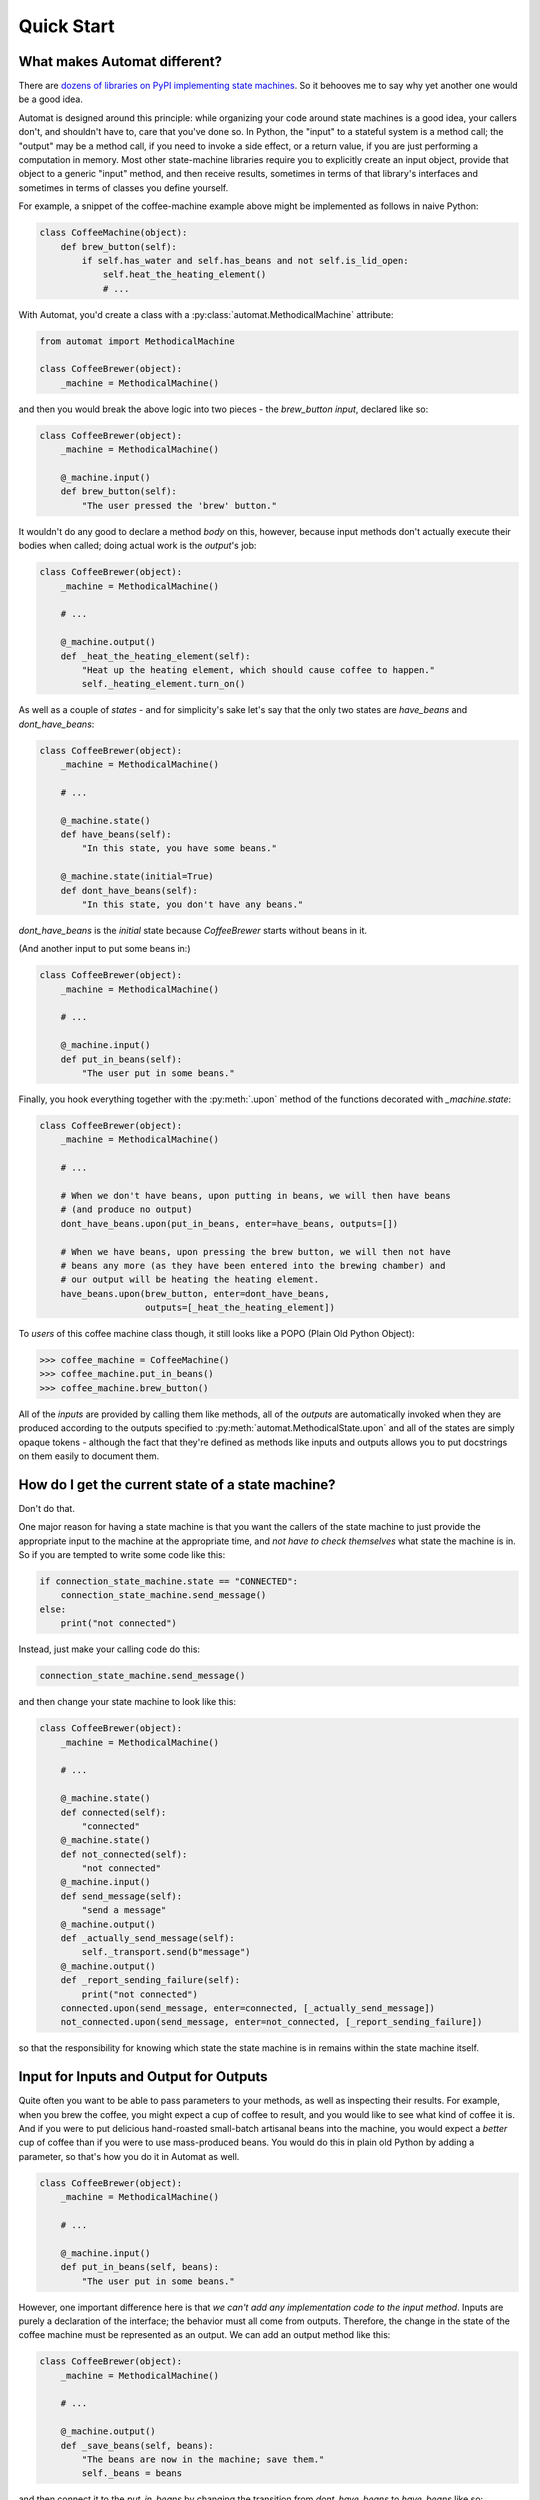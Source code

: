===========
Quick Start
===========
.. people like things that are quick and easy


What makes Automat different?
=============================
There are `dozens of libraries on PyPI implementing state machines
<https://pypi.org/search/?q=finite+state+machine>`_.
So it behooves me to say why yet another one would be a good idea.

Automat is designed around this principle:
while organizing your code around state machines is a good idea,
your callers don't, and shouldn't have to, care that you've done so.
In Python, the "input" to a stateful system is a method call;
the "output" may be a method call, if you need to invoke a side effect,
or a return value, if you are just performing a computation in memory.
Most other state-machine libraries require you to explicitly create an input object,
provide that object to a generic "input" method, and then receive results,
sometimes in terms of that library's interfaces and sometimes in terms of
classes you define yourself.

For example, a snippet of the coffee-machine example above might be implemented
as follows in naive Python:


.. code-block:: python

    class CoffeeMachine(object):
        def brew_button(self):
            if self.has_water and self.has_beans and not self.is_lid_open:
                self.heat_the_heating_element()
                # ...


With Automat, you'd create a class with a :py:class:`automat.MethodicalMachine` attribute:


.. code-block:: python

    from automat import MethodicalMachine

    class CoffeeBrewer(object):
        _machine = MethodicalMachine()


and then you would break the above logic into two pieces - the `brew_button`
*input*, declared like so:


.. code-block:: python

    class CoffeeBrewer(object):
        _machine = MethodicalMachine()

        @_machine.input()
        def brew_button(self):
            "The user pressed the 'brew' button."


It wouldn't do any good to declare a method *body* on this, however,
because input methods don't actually execute their bodies when called;
doing actual work is the *output*'s job:


.. code-block:: python

    class CoffeeBrewer(object):
        _machine = MethodicalMachine()

        # ...

        @_machine.output()
        def _heat_the_heating_element(self):
            "Heat up the heating element, which should cause coffee to happen."
            self._heating_element.turn_on()


As well as a couple of *states* - and for simplicity's sake let's say that the
only two states are `have_beans` and `dont_have_beans`:


.. code-block:: python

    class CoffeeBrewer(object):
        _machine = MethodicalMachine()

        # ...

        @_machine.state()
        def have_beans(self):
            "In this state, you have some beans."

        @_machine.state(initial=True)
        def dont_have_beans(self):
            "In this state, you don't have any beans."


`dont_have_beans` is the `initial` state
because `CoffeeBrewer` starts without beans in it.

(And another input to put some beans in:)

.. code-block:: python

    class CoffeeBrewer(object):
        _machine = MethodicalMachine()

        # ...

        @_machine.input()
        def put_in_beans(self):
            "The user put in some beans."


Finally, you hook everything together with the :py:meth:`.upon` method
of the functions decorated with `_machine.state`:

.. code-block:: python

    class CoffeeBrewer(object):
        _machine = MethodicalMachine()

        # ...

        # When we don't have beans, upon putting in beans, we will then have beans
        # (and produce no output)
        dont_have_beans.upon(put_in_beans, enter=have_beans, outputs=[])

        # When we have beans, upon pressing the brew button, we will then not have
        # beans any more (as they have been entered into the brewing chamber) and
        # our output will be heating the heating element.
        have_beans.upon(brew_button, enter=dont_have_beans,
                        outputs=[_heat_the_heating_element])


To *users* of this coffee machine class though, it still looks like a POPO
(Plain Old Python Object):


>>> coffee_machine = CoffeeMachine()
>>> coffee_machine.put_in_beans()
>>> coffee_machine.brew_button()


All of the *inputs* are provided by calling them like methods,
all of the *outputs* are automatically invoked when they are produced
according to the outputs specified to :py:meth:`automat.MethodicalState.upon`
and all of the states are simply opaque tokens -
although the fact that they're defined as methods like inputs and outputs
allows you to put docstrings on them easily to document them.


How do I get the current state of a state machine?
==================================================

Don't do that.

One major reason for having a state machine is that you want the callers of the
state machine to just provide the appropriate input to the machine at the
appropriate time, and *not have to check themselves* what state the machine is
in.  So if you are tempted to write some code like this:


.. code-block:: python

    if connection_state_machine.state == "CONNECTED":
        connection_state_machine.send_message()
    else:
        print("not connected")


Instead, just make your calling code do this:


.. code-block:: python

    connection_state_machine.send_message()


and then change your state machine to look like this:


.. code-block:: python

    class CoffeeBrewer(object):
        _machine = MethodicalMachine()

        # ...

        @_machine.state()
        def connected(self):
            "connected"
        @_machine.state()
        def not_connected(self):
            "not connected"
        @_machine.input()
        def send_message(self):
            "send a message"
        @_machine.output()
        def _actually_send_message(self):
            self._transport.send(b"message")
        @_machine.output()
        def _report_sending_failure(self):
            print("not connected")
        connected.upon(send_message, enter=connected, [_actually_send_message])
        not_connected.upon(send_message, enter=not_connected, [_report_sending_failure])


so that the responsibility for knowing which state the state machine is in
remains within the state machine itself.

Input for Inputs and Output for Outputs
=======================================

Quite often you want to be able to pass parameters to your methods,
as well as inspecting their results.
For example, when you brew the coffee,
you might expect a cup of coffee to result,
and you would like to see what kind of coffee it is.
And if you were to put delicious hand-roasted small-batch artisanal
beans into the machine, you would expect a *better* cup of coffee
than if you were to use mass-produced beans.
You would do this in plain old Python by adding a parameter,
so that's how you do it in Automat as well.


.. code-block:: python

    class CoffeeBrewer(object):
        _machine = MethodicalMachine()

        # ...

        @_machine.input()
        def put_in_beans(self, beans):
            "The user put in some beans."


However, one important difference here is that
*we can't add any implementation code to the input method*.
Inputs are purely a declaration of the interface;
the behavior must all come from outputs.
Therefore, the change in the state of the coffee machine
must be represented as an output.
We can add an output method like this:


.. code-block:: python

    class CoffeeBrewer(object):
        _machine = MethodicalMachine()

        # ...

        @_machine.output()
        def _save_beans(self, beans):
            "The beans are now in the machine; save them."
            self._beans = beans


and then connect it to the `put_in_beans` by changing the transition from
`dont_have_beans` to `have_beans` like so:


.. code-block:: python

    class CoffeeBrewer(object):
        _machine = MethodicalMachine()

        # ...

        dont_have_beans.upon(put_in_beans, enter=have_beans,
                             outputs=[_save_beans])


Now, when you call:


.. code-block:: python

    coffee_machine.put_in_beans("real good beans")


the machine will remember the beans for later.

So how do we get the beans back out again?
One of our outputs needs to have a return value.
It would make sense if our `brew_button` method
returned the cup of coffee that it made, so we should add an output.
So, in addition to heating the heating element,
let's add a return value that describes the coffee.
First a new output:


.. code-block:: python

    class CoffeeBrewer(object):
        _machine = MethodicalMachine()

        # ...

        @_machine.output()
        def _describe_coffee(self):
            return "A cup of coffee made with {}.".format(self._beans)


Note that we don't need to check first whether `self._beans` exists or not,
because we can only reach this output method if the state machine says we've
gone through a set of states that sets this attribute.

Now, we need to hook up `_describe_coffee` to the process of brewing,
so change the brewing transition to:


.. code-block:: python

    class CoffeeBrewer(object):
        _machine = MethodicalMachine()

        # ...

        have_beans.upon(brew_button, enter=dont_have_beans,
                        outputs=[_heat_the_heating_element,
                                 _describe_coffee])


Now, we can call it:


>>> coffee_machine.brew_button()
[None, 'A cup of coffee made with real good beans.']


Except... wait a second, what's that `None` doing there?

Since every input can produce multiple outputs, in automat,
the default return value from every input invocation is a `list`.
In this case, we have both `_heat_the_heating_element`
and `_describe_coffee` outputs, so we're seeing both of their return values.
However, this can be customized, with the `collector` argument to :py:meth:`.upon`;
the `collector` is a callable which takes an iterable of all the outputs'
return values and "collects" a single return value
to return to the caller of the state machine.

In this case, we only care about the last output,
so we can adjust the call to :py:meth:`.upon` like this:

.. code-block:: python

    class CoffeeBrewer(object):
        _machine = MethodicalMachine()

        # ...

        have_beans.upon(brew_button, enter=dont_have_beans,
                        outputs=[_heat_the_heating_element,
                                 _describe_coffee],
                        collector=lambda iterable: list(iterable)[-1]
        )


And now, we'll get just the return value we want:


>>> coffee_machine.brew_button()
'A cup of coffee made with real good beans.'


If I can't get the state of the state machine, how can I save it to (a database, an API response, a file on disk...)
====================================================================================================================
There are APIs for serializing the state machine.

First, you have to decide on a persistent representation of each state,
via the `serialized=` argument to the `MethodicalMachine.state()` decorator.

Let's take this very simple "light switch" state machine,
which can be on or off, and flipped to reverse its state:


.. code-block:: python

    class LightSwitch(object):
        _machine = MethodicalMachine()

        @_machine.state(serialized="on")
        def on_state(self):
            "the switch is on"

        @_machine.state(serialized="off", initial=True)
        def off_state(self):
            "the switch is off"

        @_machine.input()
        def flip(self):
            "flip the switch"

        on_state.upon(flip, enter=off_state, outputs=[])
        off_state.upon(flip, enter=on_state, outputs=[])


In this case, we've chosen a serialized representation for each state
via the `serialized` argument.
The on state is represented by the string `"on"`,
and the off state is represented by the string `"off"`.

Now, let's just add an input that lets us tell if the switch is on or not.


.. code-block:: python

    from operator import itemgetter

    first = itemgetter(0)

    class LightSwitch(object):
        _machine = MethodicalMachine()

        # ...

        @_machine.input()
        def query_power(self):
            "return True if powered, False otherwise"

        @_machine.output()
        def _is_powered(self):
            return True

        @_machine.output()
        def _not_powered(self):
            return False

        on_state.upon(
            query_power, enter=on_state, outputs=[_is_powered], collector=first
        )
        off_state.upon(
            query_power, enter=off_state, outputs=[_not_powered], collector=first
        )


To save the state, we have the `MethodicalMachine.serializer()` method.
A method decorated with `@serializer()` gets an extra argument injected
at the beginning of its argument list: the serialized identifier for the state.
In this case, either `"on"` or `"off"`.
Since state machine output methods can also affect other state on the object,
a serializer method is expected to return *all* relevant state for serialization.

For our simple light switch, such a method might look like this:

.. code-block:: python

    class LightSwitch(object):
        _machine = MethodicalMachine()

        # ...

        @_machine.serializer()
        def save(self, state):
            return {"is-it-on": state}


Serializers can be public methods, and they can return whatever you like.
If necessary, you can have different serializers -
just multiple methods decorated with `@_machine.serializer()` -
for different formats;
return one data-structure for JSON, one for XML, one for a database row, and so on.

When it comes time to unserialize, though, you generally want a private method,
because an unserializer has to take a not-fully-initialized instance
and populate it with state.
It is expected to *return* the serialized machine state token
that was passed to the serializer, but it can take whatever arguments you like.
Of course, in order to return that,
it probably has to take it somewhere in its arguments,
so it will generally take whatever a paired serializer has returned as an argument.

So our unserializer would look like this:


.. code-block:: python

    class LightSwitch(object):
        _machine = MethodicalMachine()

        # ...

        @_machine.unserializer()
        def _restore(self, blob):
            return blob["is-it-on"]


Generally you will want a classmethod deserialization constructor
which you write yourself to call this,
so that you know how to create an instance of your own object, like so:


.. code-block:: python

    class LightSwitch(object):
        _machine = MethodicalMachine()

        # ...

        @classmethod
        def from_blob(cls, blob):
            self = cls()
            self._restore(blob)
            return self


Saving and loading our `LightSwitch`
along with its state-machine state can now be accomplished as follows:


>>> switch1 = LightSwitch()
>>> switch1.query_power()
False
>>> switch1.flip()
[]
>>> switch1.query_power()
True
>>> blob = switch1.save()
>>> switch2 = LightSwitch.from_blob(blob)
>>> switch2.query_power()
True


More comprehensive (tested, working) examples are present in `docs/examples`.

Go forth and machine all the state!
